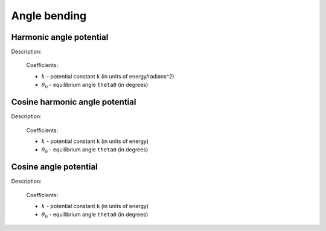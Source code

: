 Angle bending
-------------

Harmonic angle potential
^^^^^^^^^^^^^^^^^^^^^^^^

Description:

    .. math::
        :nowrap:

        \begin{eqnarray*}
        V_{\mathrm{angle}}(\theta) = \frac{1}{2}k\left( \theta -\theta_{0} \right)^{2}
        \end{eqnarray*}

    Coefficients:

    - :math:`k` - potential constant ``k`` (in units of energy/radians^2)
    - :math:`\theta_{0}` - equilibrium angle ``theta0`` (in degrees)

.. py:class:: AngleForceHarmonic(all_info)

   The constructor of angle harmonic interaction object.
 
   :param AllInfo all_info: The system information.
	  
   Functions::
   
      setParams(string type, Real k, Real theta0)
      # specifies the angle harmonic force parameters with angle type, 
      # potential constant, and equilibrium angle degree.
	  
   Example::
   
      angleforce = galamost.AngleForceHarmonic(all_info)
      angleforce.setParams('P-G-G', 25.000, 120.000)
      app.add(angleforce)

Cosine harmonic angle potential
^^^^^^^^^^^^^^^^^^^^^^^^^^^^^^^

Description:

    .. math::
        :nowrap:

        \begin{eqnarray*}
        V_{\mathrm{angle}}(\theta)=\frac{1}{2}k\left[\cos \left( \theta \right)-\cos \left( \theta_{0} \right)\right]^{2}	
        \end{eqnarray*}

    Coefficients:

    - :math:`k` - potential constant ``k`` (in units of energy)
    - :math:`\theta_{0}` - equilibrium angle ``theta0`` (in degrees)

.. py:class:: AngleForceHarmonicCos(all_info)

   The constructor of angle cosine harmonic interaction object.
 
   :param AllInfo all_info: The system information.

   Functions::
   
      setParams(string type, Real k, Real theta0)
      # specifies the angle cosine harmonic force parameters with angle type, 
      # potential constant, and equilibrium angle degree.
	  
   Example::
   
      angleforce = galamost.AngleForceHarmonicCos(all_info)
      angleforce.setParams('P-G-G',25.000, 120.000)
      app.add(angleforce)
	  
Cosine angle potential
^^^^^^^^^^^^^^^^^^^^^^^^^^^^^^^

Description:

    .. math::
        :nowrap:

        \begin{eqnarray*}
        V_{\mathrm{angle}}(\theta)=k\left[ 1-\cos \left( \theta - {\theta}_{0} \right) \right]		
        \end{eqnarray*}

    Coefficients:

    - :math:`k` - potential constant ``k`` (in units of energy)
    - :math:`\theta_{0}` - equilibrium angle ``theta0`` (in degrees)

.. py:class:: AngleForceCos(all_info)

   The constructor of angle cosine interaction object.
 
   :param AllInfo all_info: The system information.

   Functions::
   
      setParams(string type, Real k, Real theta0)
      # specifies the angle cosine force parameters with angle type, 
      # spring constant, and equilibrium angle degree.
	  
   Example::
   
      angleforce = galamost.AngleForceCos(all_info)
      angleforce.setParams('P-G-G', 25.000, 120.000)
      app.add(angleforce)
  
	  